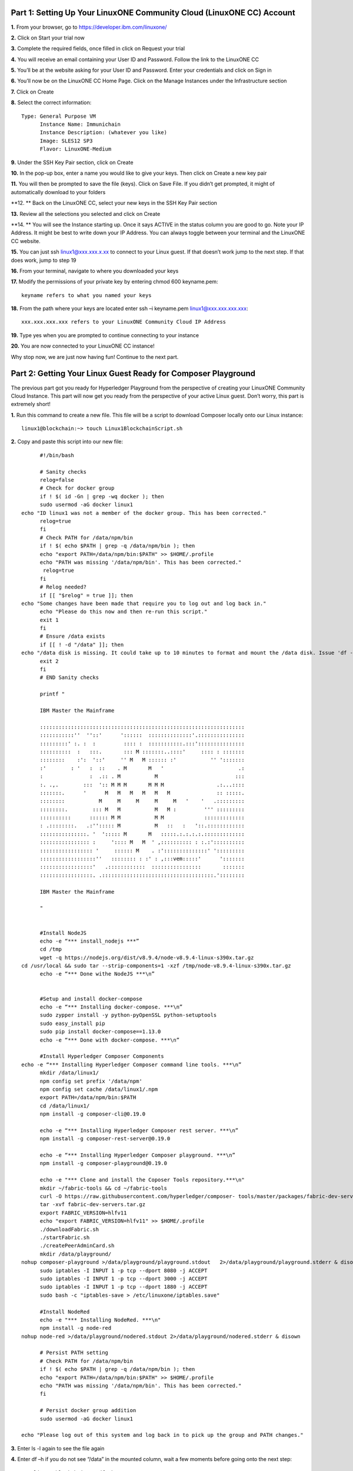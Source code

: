 Part 1: Setting Up Your LinuxONE Community Cloud (LinuxONE CC) Account
======================================================================

**1.**  From your browser, go to https://developer.ibm.com/linuxone/

**2.** Click on Start your trial now

.. image:: Images/1.1.png

**3.** Complete the required fields, once filled in click on Request your trial

.. image:: Images/1.2.png

**4.** You will receive an email containing your User ID and Password. Follow the link to the LinuxONE CC

**5.** You’ll be at the website asking for your User ID and Password. Enter your credentials and click on Sign in

.. image:: Images/1.3.png

**6.** You’ll now be on the LinuxONE CC Home Page. Click on the Manage Instances under the Infrastructure section

.. image:: Images/1.4.png

**7.** Click on Create

**8.** Select the correct information::
	
  Type: General Purpose VM
	Instance Name: Immunichain
	Instance Description: (whatever you like)
 	Image: SLES12 SP3
	Flavor: LinuxONE-Medium

.. image:: Images/1.5.png

**9.** Under the SSH Key Pair section, click on Create

.. image:: Images/1.6.png

**10.** In the pop-up box, enter a name you would like to give your keys. Then click on Create a new key pair

.. image:: Images/1.7.png

**11.** You will then be prompted to save the file (keys). Click on Save File. If you didn’t get prompted, it might of automatically download to your folders

**12. ** Back on the LinuxONE CC, select your new keys in the SSH Key Pair section

**13.** Review all the selections you selected and click on Create

.. image:: Images/1.8.png

**14. ** You will see the Instance starting up. Once it says ACTIVE in the status column you are good to go. Note your IP Address. It might be best to write down your IP Address. You can always toggle between your terminal and the LinuxONE CC website. 

.. image:: Images/1.9.png

**15.** You can just ssh linux1@xxx.xxx.x.xx to connect to your Linux guest. If that doesn’t work jump to the next step. If that does work, jump to step 19

**16.** From your terminal, navigate to where you downloaded your keys

**17.** Modify the permissions of your private key by entering chmod 600 keyname.pem::
	
	keyname refers to what you named your keys

.. image:: Images/1.10.png

**18.** From the path where your keys are located enter ssh –i keyname.pem linux1@xxx.xxx.xxx.xxx:: 

	xxx.xxx.xxx.xxx refers to your LinuxONE Community Cloud IP Address

**19.** Type yes when you are prompted to continue connecting to your instance

.. image:: Images/1.11.png

**20.** You are now connected to your LinuxONE CC instance! 

Why stop now, we are just now having fun! Continue to the next part. 

Part 2: Getting Your Linux Guest Ready for Composer Playground
==============================================================

The previous part got you ready for Hyperledger Playground from the perspective of creating your LinuxONE Community Cloud Instance. This part will now get you ready from the perspective of your active Linux guest. Don’t worry, this part is extremely short!

**1.** Run this command to create a new file. This file will be a script to download Composer locally onto our Linux instance::

  linux1@blockchain:~> touch Linux1BlockchainScript.sh

**2.** Copy and paste this script into our new file::

	#!/bin/bash

	# Sanity checks
	relog=false
	# Check for docker group
	if ! $( id -Gn | grep -wq docker ); then
  	sudo usermod -aG docker linux1
  echo "ID linux1 was not a member of the docker group. This has been corrected."
  	relog=true
	fi
	# Check PATH for /data/npm/bin
	if ! $( echo $PATH | grep -q /data/npm/bin ); then
  	echo "export PATH=/data/npm/bin:$PATH" >> $HOME/.profile
 	echo "PATH was missing '/data/npm/bin'. This has been corrected."
 	 relog=true
	fi
	# Relog needed?
	if [[ "$relog" = true ]]; then
  echo "Some changes have been made that require you to log out and log back in."
  	echo "Please do this now and then re-run this script."
  	exit 1
	fi
	# Ensure /data exists
	if [[ ! -d "/data" ]]; then
  echo "/data disk is missing. It could take up to 10 minutes to format and mount the /data disk. Issue 'df -h' to verify the /data disk is available before running this script again. When /data is available, please run this script again."
  	exit 2
	fi
	# END Sanity checks

	printf "

	IBM Master the Mainframe

	::::::::::::::::::::::::::::::::::::::::::::::::::::::::::::::::::
	:::::::::::''  ''::'      '::::::  ::::::::::::::'.:::::::::::::::
	:::::::::' :. :  :         :::: :  :::::::::::.:::':::::::::::::::
	::::::::::  :   :::.       ::: M :::::::..::::'     :::: : :::::::
	::::::::    :':  '::'     '' M   M :::::: :'           '' ':::::::
	:'        : '   :  ::    . M       M   '                        .:
	:               :  .:: . M           M                         :::
	:. .,.        :::  ':: M M M       M M M                 .:...::::
	:::::::.      '      M   M   M   M   M   M               :: :::::.
	::::::::           M     M     M     M     M   '    '   .:::::::::
	::::::::.        ::: M   M           M   M :         ''' :::::::::
	::::::::::      :::::: M M           M M             :::::::::::::
	: .::::::::.   .:''::::: M           M   ::   :   '::.::::::::::::
	:::::::::::::::. '  '::::: M       M   :::::.:.:.:.:.:::::::::::::
	:::::::::::::::: :     ':::: M   M  ' ,:::::::::: : :.:'::::::::::
	::::::::::::::::: '     :::::: M    . :'::::::::::::::' ':::::::::
	::::::::::::::::::''   :::::::: : :' : ,:::vem:::::'      ':::::::
	:::::::::::::::::'   .::::::::::::  ::::::::::::::::       :::::::
	:::::::::::::::::. .::::::::::::::::::::::::::::::::::::.'::::::::

	IBM Master the Mainframe

	"


	#Install NodeJS
	echo -e “*** install_nodejs ***”
	cd /tmp
	wget -q https://nodejs.org/dist/v8.9.4/node-v8.9.4-linux-s390x.tar.gz
  cd /usr/local && sudo tar --strip-components=1 -xzf /tmp/node-v8.9.4-linux-s390x.tar.gz
	echo -e “*** Done withe NodeJS ***\n”


	#Setup and install docker-compose
	echo -e “*** Installing docker-compose. ***\n”
	sudo zypper install -y python-pyOpenSSL python-setuptools
	sudo easy_install pip
	sudo pip install docker-compose==1.13.0
	echo -e “*** Done with docker-compose. ***\n”

	#Install Hyperledger Composer Components
  echo -e “*** Installing Hyperledger Composer command line tools. ***\n”
	mkdir /data/linux1/ 
	npm config set prefix '/data/npm'
	npm config set cache /data/linux1/.npm
	export PATH=/data/npm/bin:$PATH
	cd /data/linux1/
	npm install -g composer-cli@0.19.0

	echo -e “*** Installing Hyperledger Composer rest server. ***\n”
	npm install -g composer-rest-server@0.19.0

	echo -e “*** Installing Hyperledger Composer playground. ***\n”
	npm install -g composer-playground@0.19.0

	echo -e "*** Clone and install the Coposer Tools repository.***\n"
	mkdir ~/fabric-tools && cd ~/fabric-tools
	curl -O https://raw.githubusercontent.com/hyperledger/composer-	tools/master/packages/fabric-dev-servers/fabric-dev-servers.tar.gz
	tar -xvf fabric-dev-servers.tar.gz
	export FABRIC_VERSION=hlfv11
	echo "export FABRIC_VERSION=hlfv11" >> $HOME/.profile
	./downloadFabric.sh
	./startFabric.sh
	./createPeerAdminCard.sh
	mkdir /data/playground/
  nohup composer-playground >/data/playground/playground.stdout   2>/data/playground/playground.stderr & disown
	sudo iptables -I INPUT 1 -p tcp --dport 8080 -j ACCEPT
	sudo iptables -I INPUT 1 -p tcp --dport 3000 -j ACCEPT
	sudo iptables -I INPUT 1 -p tcp --dport 1880 -j ACCEPT
	sudo bash -c "iptables-save > /etc/linuxone/iptables.save"

	#Install NodeRed
	echo -e "*** Installing NodeRed. ***\n"
	npm install -g node-red
  nohup node-red >/data/playground/nodered.stdout 2>/data/playground/nodered.stderr & disown

	# Persist PATH setting
	# Check PATH for /data/npm/bin
	if ! $( echo $PATH | grep -q /data/npm/bin ); then
 	echo "export PATH=/data/npm/bin:$PATH" >> $HOME/.profile
  	echo "PATH was missing '/data/npm/bin'. This has been corrected."
	fi

	# Persist docker group addition
	sudo usermod -aG docker linux1

  echo "Please log out of this system and log back in to pick up the group and PATH changes."

**3.** Enter ls -l again to see the file again

**4.** Enter df –h if you do not see “/data” in the mounted column, wait a few moments before going onto the next step::

	linux1@blockchain:~> df -h
	Filesystem      Size  Used Avail Use% Mounted on
	devtmpfs        2.0G  8.0K  2.0G   1% /dev
	tmpfs           2.0G     0  2.0G   0% /dev/shm
	tmpfs           2.0G  219M  1.7G  12% /run
	tmpfs           2.0G     0  2.0G   0% /sys/fs/cgroup
	/dev/dasda2     5.8G  3.2G  2.4G  58% /
	/dev/dasda1     388M   47M  322M  13% /boot/zipl
	**/dev/dasdb1      45G  5.0G   37G  12% /data**
    tmpfs           391M     0  391M   0% /run/user/1001

**5.** Now, run the file by entering ./Linux1BlockchainScript.sh – Be patient, this script will take 7 to 10 minutes to run. If it doesn’t want to run, you might need to exit out of your Linux guest and sign back in::

	linux1@blockchain:~> ./Linux1BlockchainScript.sh

**6.** The first time you run the script you will need to exit in order for permissions and environment variables to take effect. You can do this by entering exit once you get your command line back

**7.** Now you can log back into your Linux guest

**8.** Now, verify that you have running Hyperledger Fabric Docker containers network by entering docker ps –a

.. image:: Images/2.1.png

Congratulations if you just did all of this successfully. You just did the hard part. In next part we will start Immunichain. 

Part 3: Fabric Immunichain
==========================

**1.** Go to your IP address with the port of 8080 within a browser. Your IP address is from your LinuxONE Community Cloud instance. Google Chrome is preferred, but Firefox works just as well::

	148.100.xxx.xxx:8080

**2.** You will get a Welcome pop-up box with a graphic and a few words. Click on Let’s Blockchain

.. image:: Images/3.1.png

**3.** Then you will be in the Composer Playground homepage. Click on Deploy a New Business Network to the right of the PeerAdmin Card. Make sure it says hlfv1 in the top left.

**4.** Select empty-business-network. Then give your business network a name and a description:: 

	Select: empty-business-network
	Business Network Name: immunichain
	Description: tracking of immunization records

**5.** Then scroll down and select ID and Secret. For Enrollment ID enter admin and for Enrollment Secret enter adminpw. Scroll back up and click on Deploy::

	Enrollment ID: admin
	Enrollment Secret: adminpw

**6.** Then click on Deploy 

Afterwards, you can come back to the Composer Playground play with some of the other sample business network applications, like animal tracking or vehicle lifecycles.

**7.** You will then be taken to Your Wallet. Your wallet is basically a quick, seamless connection to multiple connections that you can jump around with. You will see later how easy it is. Click on Connect now in order to get connected to our immunichain network

.. image:: Images/3.5.png

**8.** Fill in your model file with the below text::

  /* Immunization definitions */

  namespace ibm.wsc.immunichain

  participant Guardian identified by gid {
	o String gid
	o String name
  }

  participant MedProvider identified by medid {
	o String medid
	o String name
  }

  abstract concept immunization {
	o String name
	o String provider
	o String imdate
  }

  concept immunirecord extends immunization {}

  asset Childform identified by cid {
	o String cid
	o String name
	o String address
	--> Guardian guardian
	o String dob
	--> MedProvider [] medproviders optional
	o immunirecord [] immunizations
  }
 
  transaction assignMedProvider {
	--> Guardian guardian
	--> MedProvider medprovider
	--> Childform childform
  }

  transaction authMember {
	--> Guardian guardian
	--> Childform childform
  }

  transaction removeMemberAuth {
	--> Guardian guardian
	--> Childform childform
  }

  transaction addImmunizations {
	o immunirecord [] vaccines
	--> Childform childform
  }

  transaction updateChildForm {
	o String name optional
	o String address optional
	--> Childform childform
  }

  transaction reassignGuardian {
  --> Guardian oldguardian
  --> Guardian newguardian
	--> Childform childform
  }

**9.** Then click on Add a File in the bottom left. Then select Script File (.js) and click on Add. 

.. image:: Images/3.6.png

**10.** Replace the content of the Script file with the following below::

  'use strict';

  /**
 	* Add medical provider to child record
  * @param {ibm.wsc.immunichain.assignMedProvider} assignMedProvider - the assignMedProvider transaction
 	* @transaction
 	*/
  function assignMedProvider(assignMedProvider) {
  	var guardian = assignMedProvider.guardian;
  	var child = assignMedProvider.childform;
  	var medprovider = assignMedProvider.medprovider;
  	child.medproviders.push(medprovider);
  
  	return getAssetRegistry('ibm.wsc.immunichain.Childform')
   	.then(function(result) {
    	return result.update(child);
  	});
  }

  /**
 	* Add immunization(s) to child record
  * @param {ibm.wsc.immunichain.addImmunizations} addImmunizations - the addImmunizations transaction
 	* @transaction
 	*/
  function addImmunizations(addImmunizations){
	var vaccines = addImmunizations.vaccines;
	var child = addImmunizations.childform;
 	var immunizations = child.immunizations;
  /*  	if (immunizations[0].name == 'default'){
    	immunizations.splice(0,1) 
    	} */
  	immunizations.push.apply(immunizations,vaccines);
  
	return getAssetRegistry('ibm.wsc.immunichain.Childform')
		.then(function(ChildRegistry){
			//save the childform
			return ChildRegistry.update(child);
		});
  }

  /**
 	* Update information on child record, can only be done by guardian
  * @param {ibm.wsc.immunichain.updateChildForm} updateChildForm - the updateChildForm transaction
 	* @transaction
 	*/
  function updateChildForm(updateChildForm){
  	var newaddress = null;
  	var newname = null;
    	var child = updateChildForm.childform;
  	newaddress = updateChildForm.address;
  	newname = updateChildForm.name;
  
  	if (newaddress != null && newname != null){
    	child.name = newname;
      	child.address = newaddress;
    	}
  	else if (newaddress != null){
    	child.address = newaddress;
    	}
 	else if (newname != null){
    	child.name = newname;
    	}
	return getAssetRegistry('ibm.wsc.immunichain.Childform')
		.then(function(ChildRegistry){
			//save the childform
			return ChildRegistry.update(child);
		});
  }

  /**
 	* Assign child to his/herself when he/she is of legal age
  * @param {ibm.wsc.immunichain.reassignGuardian} reassignGuardian - the reassignGuardian transaction
  * @transaction
 	*/
  function reassignGuardian(reassignGuardian) {
  	var oldguardian = reassignGuardian.oldguardian;
  	var newguardian = reassignGuardian.newguardian;
  	var child = reassignGuardian.childform;
  	child.guardian = newguardian;
  
  	return getAssetRegistry('ibm.wsc.immunichain.Childform')
    	.then(function(result) {
    	return result.update(child);
  	});
  }

  /**
 	* Get the immunizations for a child
 	* @query
 	* @param {String} cid - the unique id assigned to the childform
 	* @returns {immunirecord[]} - the immunizations that the child has gotten
  */
  function listImmunizations(cid) {
  	return query('select x.immunizations from Childform where x.cid ==: cid');
  }

**11.** Then click on Deploy Changes in the bottom left. 

.. image:: Images/3.7.png

In 0.19.0, they changed Update to Deploy Changes. Even in the Bluemix version of Composer, you are deploying this network to Fabric. When you hit the Deploy Changes button, you have to give that chaincode a version, but it has to go in sequential order. For example, 0.0.1 would move to 0.0.2 – thus cannot go from 0.0.1 to 0.0.3. If you were not to rename your chaincode version, the deploy-0 to deploy-1 would also work due to the sequential requirement. 

**12.** After you have done that, your screen should look like this. If it does, then we are in business (get it? In business, business network – great!)

.. image:: Images/3.8.png

**13.** To verify that you actually are, go to your command line and enter docker ps –a and notice a docker container that starts out as dev-peer0:: 

	docker ps -a

.. image:: Images/6.3.png

Part 4: Creating Assets and Participants
========================================

This section is very similar to Part 4. You are going to create assets and participants in our Immunichain network. This time connected to the Hyperledger Fabric. Whenever you connect Composer to a running Fabric, you deploy your running business network (BNA file) as a chaincode as a Docker container. The different participants and assets you create in this network are going to be stored in the chaincode. This means whenever you update the network, the chaincode will be updated. Let’s say you want to add another participant type to our network, the chaincode will update to represent the additional participant. 

**1.** Now that you have an Immunichain Business Network connected to the Hyperledger Fabric, jump over to the Test section of the Composer Playground. The test area allows you to create assets, participants and submit transactions against your assets and participants. Your screen should look like this: 

.. image:: Images/7.1.png

Before we create assets and participants, we need to know what each asset and participants represent:: 
	- Guardian is the parent
	- MedProvider is simply a medical provider, like a doctor
	- Childform is simply the child or the asset in this business network

**2.** Now create a Guardian by clicking on +Create New Participant. Give the Guardian a number. I stick to 1, 2, 3 or low numbers that you can remember, but you can create any ID number you want. I suggest writing your ID numbers down as we move along. Once you have filled in the information click on Create

.. image:: Images/7.2.png

.. image:: Images/7.3.png

**3.** Once you have created a Guardian, your screen should look like this: 

.. image:: Images/7.4.png

**4.** Go ahead and make a Medical Provider. Remember the Medical Provider number you create

.. image:: Images/7.5.png

**5.** Now, let’s make a child. Click on optional properties at the bottom first. Assign him to the guardian you just created a step ago

.. image:: Images/7.6.png

**6.** Your screen should look like this when you are done:

.. image:: Images/7.7.png

**7.** Go ahead and create more medical providers, members, guardians and children. Just to remember to write down the ID numbers. This will make more sense when we submit transactions. 

Part 5: Adding a Participant Type and Transactions
==================================================

So far, everything has been a bit easy. Now, we are going to add a participant type and some transaction code for that new participant. It is important to follow the instructions as to where to add the code.

**1.** Head into your model file by going to the Define section and clicking on the Model File

.. image:: Images/8.1.png

**2.** On line 15, add in this participant::

  participant Member identified by memid {
	o String memid
	o String name
  }

.. image:: Images/8.2.png

**3.** On line 35, add in this line in the asset childform::

  --> Member [] members optional

.. image:: Images/8.3.png

**4.** On line 47, add in this line in the transaction authMember::

	--> Member member

.. image:: Images/8.4.png

**5.** On line 53, add in this line in the transaction removeMemberAuth::

  --> Member member

.. image:: Images/8.5.png

**Note** What other participants or assets could you see being added the Immunichain Blockchain network? Collaborate with a few people around you to gather ideas. Later you can add these participants and assets to your network. 

Now, let’s add some transactions.

**6.** Switch to the Script File (.js) in the Define Section

.. image:: Images/8.6.png

**7.** Around line 20, add in this transaction::

  /**
 	* Authorize member to child record
  * @param {ibm.wsc.immunichain.authMember} authMember - the authMember transaction
 	* @transaction
 	*/
  function authMember(authMember) {
  	var guardian = authMember.guardian;
  	var child = authMember.childform;
  	var member = authMember.member;
  	child.members.push(member);
  	return getAssetRegistry('ibm.wsc.immunichain.Childform')
    	.then(function(ChildRegistry) {
    	return ChildRegistry.update(child);
  	});
  }

.. image:: Images/8.7.png

**8.** Around line 36, add in this transaction as well::

  /**
 	* Deauthorize member to child record, so remove from members list
  * @param {ibm.wsc.immunichain.removeMemberAuth} removeMemberAuth - the removeMemberAuth transaction
 	* @transaction
 	*/
  function removeMemberAuth(removeMemberAuth) {
	var guardian = removeMemberAuth.guardian;
	var child = removeMemberAuth.childform;
	var member = removeMemberAuth.member;
	var mem = child.members;
	var idx = mem.indexOf(member);

	//if the member is in the array of Members, we can remove it
	if (idx !== -1){
	mem.splice(idx,1);
	}

	return getAssetRegistry('ibm.wsc.immunichain.Childform')
	.then(function(result) {
	return result.update(child);
            });
  }

Look at the picture below to get a sense of what to do.

.. image:: Images/8.8.png

**9.** Click on Deploy Changes to update your business network. Due to 0.19.0 in Hyperledger Composer, you will get a pop up asking for an installation card and upgrade card. Choose the PeerAdmin@hlfv1 card and click upgrade. You will see this pop up every time you upgrade your chaincode version.

Part 6: Submitting Transactions
===============================

**1.** Now that we have a new participant type, let’s create one. Jump to the test section and click on Member on the left. 

.. image:: Images/9.1.png

**2.** Click on Create New Participant and follow the steps below to add a Member.

.. image:: Images/9.2.png

**3.** Now that we have created a Member, let’s make some transactions. Click on Submit Transaction in the bottom left.

**4.** A pop-up will appear with the transaction of adding Immunizations in the grey box. Switch to assignMedProvider to assign a Medical Provider to one of the children you’ve created

**5.** Now, replace the ID Numbers to replicate the guardian, medical provider and child. Look at the below picture to get a sense of what to do

.. image:: Images/9.3.png

That basically says, assign medical provider #1 (Healthquest) to Child #1 (Emily).

**6.** Click Submit once you have the ID Numbers you want

**7.** Once you submit the transaction and it is good, click on All Transactions in the bottom left. This is what Composer likes to call the Historian. Now is a good time to tell you about the Historian. The Historian is the sequence of transactions or addition or removal of participants or assets. I didn’t tell you to look at the Historian when you were creating the Participants and assets, but the Historian kept track of when and what type of participant or asset you created. You can scroll to the bottom to view the first transaction you created, which should be the Medical Provider, HealthQuest or whatever you called it. You can see by clicking on view record. 

.. image:: Images/9.4.png

**8.** Back to our transaction, click on the Childform on the left. Find the child you assigned a Medical Provider to. Click on Show All to view the entire asset of your child. Notice the medical provider you assigned it to? 

.. image:: Images/9.5.png

**9.** Should we do another transaction? Of course! This time we will add a member to our child. To do this, we need to go back to our Child. 

**10.** Then click on the pencil in the top right of our child’s box.

.. image:: Images/9.6.png

**11.** Click on Optional Properties. You will notice the member section appearing now. Then click on Update.

.. image:: Images/9.7.png

**12.** Now, click on Submit Transaction and let’s authorize a member to view the health record of our child. You can change the type of transaction you want by clicking on the middle grey box. 

**13.** Now, let’s make an authorized member transaction. Here is my transaction. You can make any type of transaction you want here

.. image:: Images/9.8.png

My transaction says let member #1 (High School) have Child #1’s (Emily) health record. This would be extremely useful when every year millions of kids get physicals in order to play a sport. Imagine having your medical provider authorize your child’s health record to approve them playing a sport. I know my mom would’ve enjoyed not going up to the High School an additional time. 

**14.** You can view this transaction by clicking on childform on the left and then Show All on Emily. Notice that member 1 is now in Emily’s description

.. image:: Images/9.9.png

**15.** We have submitted some transactions, but now let’s actually add some immunizations to a child

**16.** Click on Submit Transaction and then change the transaction type to addImmunizations. The format to add an immunization is a little different. In the Vaccine section put { "name" : "immunization", "provider" : "medical provider", "imdate" : "date" } in-between the brackets. Replace the immunization, medical provider and date with whatever you would like. Here is what my transaction looks like::

  { "name" : "immunization", "provider" : "medical provider", "imdate" : "date" }

.. image:: Images/9.10.png

**17.** To view your immunization, go your child in the Childform section

.. image:: Images/9.11.png

**18.** Continue to make various transactions that you want

Part 7: Modifying Permissions and Creating Identities
=====================================================

If you were to go to the permissions.acl file in the Define section, you would notice that there aren’t many rules in our network. In fact, the rules there mean anyone in the network can create, update, delete and submit transactions in the network. This doesn’t actually replicate what would happen in a real Immunichain business network. In this section we are going to change the permissions to the business network. You will notice these permissions by submitting transactions with the various participant identities you are about to create. 

**1.** Go to the Define section of Composer Playground. Then click on admin in the top right. Then click on ID Registry

.. image:: Images/10.1.png

**2.** We are doing great if this is what your page looks like

.. image:: Images/10.2.png

**3.** Click on Issue New ID

**4.** A pop-up will appear. Give your identity a name (disclaimer: the identity will be tied to a participant you created earlier in the lab; ie: Guardian Austin, Medical Provider HealthQuest). Then type in the number 1. You should now see the various participants that have an ID number of 1. If you gave your participants a different ID number, you won’t see anything by typing in 1. Instead, type in the number you gave to your participants. Here is what I did below:

.. image:: Images/10.3.png

**5.** If your screen looks like this, then we are in good shape

.. image:: Images/10.4.png

**6.** Go ahead and create other identities for your participants

**7.** I have a total of 4 identities in my business network. Here is what my screen looks like. You could have more identities if you created more, depending on how many participants your created in Part 2

.. image:: Images/10.5.png

**8.** Since we are in the admin identity (make sure you see admin in the top right), lets change our permissions file. Click on Define and then Access Control in the bottom left.

10.6.png

**9.** In the permissions.acl file, copy all that is below::

  rule UpdatePersonal {
    	description: "Allow the guardian update the child's personal info"
   	  participant(g): "ibm.wsc.immunichain.Guardian"
    	operation: ALL
    	resource(c): "ibm.wsc.immunichain.Childform"
    	transaction(tx): "ibm.wsc.immunichain.updateChildForm"
    	condition: (c.guardian.getIdentifier() == g.getIdentifier())
    	action: ALLOW
  }

  rule txUpdatePersonal {
    	description: "Allow the guardian to update the child assets"
    	participant: "ibm.wsc.immunichain.Guardian"
    	operation: ALL
    	resource: "ibm.wsc.immunichain.updateChildForm"
    	action: ALLOW
  }

  rule AssignProvider {
    	description: "Allow the guardian to assign and update medical providers"
    	participant(g): "ibm.wsc.immunichain.Guardian"
    	operation: UPDATE
    	resource(c): "ibm.wsc.immunichain.Childform"
    	transaction(tx): "ibm.wsc.immunichain.assignMedProvider"
    	condition: (c.guardian.getIdentifier() == g.getIdentifier())
    	action: ALLOW
  }

  rule txAssignProvider {
    	description: "Allow the guardian to assign and update medical providers"
    	participant: "ibm.wsc.immunichain.Guardian"
    	operation: ALL
    	resource: "ibm.wsc.immunichain.assignMedProvider"
    	action: ALLOW
  }

  rule AuthMembers {
    	description: "Allow the guardian to authorize member organizations"
    	participant(g): "ibm.wsc.immunichain.Guardian"
    	operation: UPDATE
    	resource(c): "ibm.wsc.immunichain.Childform"
    	transaction(tx): "ibm.wsc.immunichain.authMember"
    	condition: (c.guardian.getIdentifier() == g.getIdentifier())
    	action: ALLOW
  }

  rule txUAuthMembers {
    	description: "Allow the guardian to authorize member organizations"
    	participant: "ibm.wsc.immunichain.Guardian"
    	operation: ALL
    	resource: "ibm.wsc.immunichain.authMember"
    	action: ALLOW
  }

  rule DeauthMembers {
    	description: "Allow the guardian to deauthorize member organizations"
    	participant(g): "ibm.wsc.immunichain.Guardian"
    	operation: UPDATE
    	resource(c): "ibm.wsc.immunichain.Childform"
    	transaction(tx): "ibm.wsc.immunichain.removeMemberAuth"
    	condition: (c.guardian.getIdentifier() == g.getIdentifier())
    	action: ALLOW
  }

  rule txDeauthMembers {
    	description: "Allow the guardian to deauthorize member organizations"
    	participant: "ibm.wsc.immunichain.Guardian"
    	operation: ALL
    	resource: "ibm.wsc.immunichain.removeMemberAuth"
    	action: ALLOW
  }

  rule Reassign {
    	description: "Allow the guardian to reassign their children (if of age)"
   	  participant(g): "ibm.wsc.immunichain.Guardian"
    	operation: UPDATE
    	resource(c): "ibm.wsc.immunichain.Childform"
    	transaction(tx): "ibm.wsc.immunichain.reassignGuardian"
    	condition: (c.guardian.getIdentifier() == g.getIdentifier())
    	action: ALLOW
  }

  rule txReassign {
    	description: "Allow the guardian to reassign their children (if of age)"
    	participant: "ibm.wsc.immunichain.Guardian"
    	operation: ALL
    	resource: "ibm.wsc.immunichain.reassignGuardian"
    	action: ALLOW
  }

  rule GuardianRead {
    	description: "Allow guardians to view their own child's health record"
    	participant(g): "ibm.wsc.immunichain.Guardian"
    	operation: UPDATE, READ
    	resource(c): "ibm.wsc.immunichain.Childform"
    	condition: (c.guardian.getIdentifier() == g.getIdentifier())
    	action: ALLOW
  }

  rule readMembers {
    	description: "Allow guardians to view their own child's health record"
    	participant: "ibm.wsc.immunichain.Guardian"
    	operation: READ
    	resource: "ibm.wsc.immunichain.Member"
    	action: ALLOW
  }

  rule readMedicalProviders {
      description: "Allow the guardian to create medical providers in the network"
    	participant: "ibm.wsc.immunichain.Guardian"
    	operation: READ
    	resource: "ibm.wsc.immunichain.MedProvider"
    	action: ALLOW
  }

  rule addChild {
    	description: "Allow the Medical Provider to add a child in the network"
    	participant: "ibm.wsc.immunichain.MedProvider"
    	operation: CREATE
    	resource: "ibm.wsc.immunichain.Childform"
    	action: ALLOW
  }

  rule CreateChild {
    	description: "Allow the Guardian to add a child in the network"
    	participant: "ibm.wsc.immunichain.Guardian"
    	operation: CREATE
    	resource: "ibm.wsc.immunichain.Childform"
    	action: ALLOW
  }

  rule MedicalProviderRead {
      description: "Allow members to view children that have them as a member"
    	participant(g): "ibm.wsc.immunichain.MedProvider"
    	operation: UPDATE, READ
    	resource(c): "ibm.wsc.immunichain.Childform"
    	condition: (c.medproviders.some(function(MedProvider) {
    	return MedProvider.getIdentifier() == g.getIdentifier();
    	}))
    	action: ALLOW
  }

  rule medRead1 {
      description: "Allow the Medical Providers to read all the members available in the network"
    	participant: "ibm.wsc.immunichain.MedProvider"
    	operation: READ
    	resource: "ibm.wsc.immunichain.Member"
    	action: ALLOW 
  }

  rule medRead2 {
      description: "Allow the Medical provider to view all the guardian's in the network"
    	participant: "ibm.wsc.immunichain.MedProvider"
    	operation: READ
    	resource: "ibm.wsc.immunichain.Guardian"
    	action: ALLOW 
  }

  rule MemRead {
    	description: "Allow the Members to view all the Children in the network"
    	participant: "ibm.wsc.immunichain.Member"
    	operation: READ
    	resource: "ibm.wsc.immunichain.Childform"
    	action: ALLOW  
  }

  rule medUser {
      description: "Allow the Medical provider to view all the guardian's in the network"
    	participant: "ibm.wsc.immunichain.MedProvider"
    	operation: READ
    	resource: "org.hyperledger.composer.system.*"
    	action: ALLOW 
  }

  rule memberUser {
      description: "Allow the Medical provider to view all the guardian's in the network"
    	participant: "ibm.wsc.immunichain.Member"
    	operation: READ
    	resource: "org.hyperledger.composer.system.*"
    	action: ALLOW 
  }

  rule GuardanUser {
      description: "Allow the Medical provider to view all the guardian's in the network"
    	participant: "ibm.wsc.immunichain.Guardian"
    	operation: READ
    	resource: "org.hyperledger.composer.system.*"
    	action: ALLOW 
  }

**10.** Now, paste all that you have copied above the two rules you currently have. Here is what I my screen looks like now:

.. image:: Images/10.8.png

**11.** Once you are good to go, click on Deploy Changes in the bottom left and that will make changes across the entire business network. Read through some of the rules that we just implemented. What do you think will change as we go through the various identities?

.. image:: Images/10.9.png

**12.** Click on admin in the top right again. This time, click on My Business Networks. This will take us to the Composer Playground homepage

**13.** Now your screen should look like this:

.. image:: Images/10.10.png

When you created the identities, Composer was creating ID Cards for those identities. That is why I have 4 ID Cards. They are all tied to the Immunichain business network and to the participants you created earlier. You could think of this as a 4 peer Blockchain network, with 1 of the peers being an admin who oversees the entire network. 

**14.** Go ahead and click on Connect Now with your Guardian ID.

.. image:: Images/10.11.png

**15.** You are now in the Guardian’s perspective in the Immunichain business network. Go ahead and click on the other participants in the Test section

Medical Providers:

.. image:: Images/10.12.png

Members: 

.. image:: Images/10.13.png

Child: 

.. image:: Images/10.14.png

What did you notice about the permissions here? From the Guardian perspective, you can view all the Medical Providers, Members and Children that the Guardian has ownership of. 

**16.** Go ahead and update your Child by clicking on the pencil in the top right. Delete the Medical Providers and Members

.. image:: Images/10.15.png

.. image:: Images/10.16.png

**17.** Submit transaction from the Guardian perspective. Start with assigning a Medical Provider. 

.. image:: Images/10.17.png

**18.** Submit another transaction by assigning a Member

.. image:: Images/10.18.png

From the Guardian perspective, you are able to do a lot of different things. First, you can view the Children in the network that the Guardian has ownership of. Also, the guardian can create additional children with the way the permissions are set up. Do you think this is a viable option in a production environment? I would say no, but rather you should have the Medical Provider, who administered the birth of the Child, create the Child asset. In a production environment, this would be negotiated between all the participants in the business network. Also, as the Guardian you can also view all the Members and Medical Providers. Why do you think that is so? When you have a child as a guardian you want to be able to view all the options you have as possible Medical Providers and Members. In a real-world scenario, maybe the Guardian would only view all the Medical Providers that are tied to their Health Insurance, but that would require an Insurer in this Immunichain business network. Maybe in the future :) 

**19.** I think you’re getting the sense from the Guardian perspective. Before we jump to another perspective, delete all Members. You previously did this from step 16 in this part. Once you have successfully done that, go ahead and switch to the Medical Provider perspective. Click on My Business Networks in the top right. Then click on Connect Now on the Medical Provider

.. image:: Images/10.19.png

**20.** Click around on the other participants in the Immunichain Business Network

Guardian: 

.. image:: Images/10.20.png

Members:

.. image:: Images/10.21.png

Child: 

.. image:: Images/10.22.png

**21.** Click on Submit Transaction. Start with assigning a Member

.. image:: Images/10.23.png

**22.** Now, create another Child asset. Have the Child’s guardian be the first Guardian. In my business network, this would be Guardian Austin. 

.. image:: Images/10.24.png

.. image:: Images/10.25.png

If you noticed, I now have TWINS! My life suddenly got crazy for a 23-year-old. I guess I need to continue work in order to support them. Or just become a crypto-currency millionaire (I don’t know if that’s possible these days). 

On a slightly more serious note, maybe having the Medical Provider create additional children isn’t the best idea. It really depends on who the Medical Provider is. Is it the hospital? Or more specifically, is the Medical Provider the doctor who works in the baby delivery department of the hospital? Should the Medical Provider be able to create the child, or should we leave it up to the Guardians to create the children? These types of conversations have to occur between the peers in the business network if this was to be a production environment. 

**23.** Great, we just created another Child. Jump back over to the Guardian perspective. Did the new Child show up? 

.. image:: Images/10.26.png

**24.** Go ahead and only assign a Medical Provider to the new Child by submitting a transaction 

**25.** Should we jump to the Member perspective? Absolutely! 

.. image:: Images/10.27.png

**26.** Look around at the various participants in the Immunichain business network

Child: 

.. image:: Images/10.28.png

**27.** If you noticed, all the children showed up. Click on Show All on the Bobbie, you notice that this member isn’t listed as one her authorized Members.

.. image:: Images/10.29.png

Is this a good thing – that Bobbie appeared to this member? Absolutely not. This would be a non-negotiable in the business network. You wouldn’t want a Member to be able to see a Child, unless it has authorization. Could you imagine a Member being able to read all the Immunization records of every Child? We have to modify the permissions in our Access Control file. 

See if you can modify the rule in the Access Control file in the Define section. 

Part 8: Admin Immunichain Rest Server
=====================================

In this section you are going to open your business network to a REST server. You are going to act as the admin of Immunichain. This means you can submit any type of transaction you want due to the REST server being from the admin’s perspective. 

**1.** Enter composer card list from your command line and you should see your cards with the Business Network of Immunichain::

  linux1@blockchain:~> composer card list

**2.** Now enter composer-rest-server and enter the same information as I have shown in the picture below. Make sure your card name matches what your composer card list output represented. We only want the admin card::

	linux1@blockchain:~> composer-rest-server
  ? Enter the name of the business network card to use: admin@immunichain  ## or whatever you called your admin card
  ? Specify if you want namespaces in the generated REST API: always use namespaces
  ? Specify if you want to enable authentication for the REST API using Passport: No
  ? Specify if you want to enable event publication over WebSockets: Yes
  ? Specify if you want to enable TLS security for the REST API: No

**3.** Go to xxx.xxx.xx.xxx:3000 on your web browser to be taken to the REST Server::

	xxx.xxx.xxx.xxx:3000

.. image:: Images/11.1.png

**4.** Then click on MedProvider

.. image:: Images/11.2.png

**5.** Select POST and click on the light brown box in the bottom right. That will place that code in the white box in the bottom left

.. image:: Images/11.3.png

**6.** Make appropriate changes that you see in the picture below

.. image:: Images/11.4.png

**7.** Click on Try it out! 

**8.** Scroll down and look at the response code. If you get Response Code: 200 that is very good. That means it was added as a Medical Provider

.. image:: Images/11.5.png

**9.** Let’s try adding a Member. Click on Member and then POST

**10.** Change the syntax to replicate what is in the picture below and then click on Try it out! Again, response code 200 is what we want

.. image:: Images/11.6.png

**11.** Scroll up to GET within the Member and click on Try it out!

**12.** Now, you receive all your members that have been created

.. image:: Images/11.7.png

**13.** Now go back to your Composer Playground and click on All Transactions

.. image:: Images/11.8.png

**14.** There you will see the addition of participants that you created from the REST Server. Click on View Record to see that transaction that is timestamped. It should be the same transaction that you did from the REST Server

**15.** Go ahead and add a few other participants and assets through the REST server. Stick to Participants and Assets. If you are confused on what the expected syntax is, go back into the Composer Playground and add a participant. Then go back into the REST server with the correct expected syntax.

**Bonus:** If you go to xxx.xxx.xxx.xxx:3000/explorer/swagger.json – You will be taken to the Swagger document for the REST Server. Remember, this is from the admin’s perspective. In the following sections, we will look at the other participants’ REST Server perspective. With the Swagger document, you are able to incorporate these APIs to a working presentation logic (app or web application)::

	xxx.xxx.xxx.xxx:3000/explorer/swagger.json

Part 9: Guardian Immunichain REST Server
========================================

In this section you are going to open your business network to a REST server. You are going to act as the Guardian you created earlier in this lab.

**1.** To end your current REST server, hit Control and c at the same time. You can also close your current one and open another command line terminal::

	Control + c

**2.** Enter composer card list from your command line and you should see your cards with the Business Network of Immunichain::

	linux1@blockchain:~> composer card list

**3.** Now enter composer-rest-server and enter the same information as I have below. Make sure your card name matches what your composer card list output represented. We only want the guardian card::

	linux1@blockchain:~> composer-rest-server
  ? Enter the name of the business network card to use: austin@immunichain  ## or whatever you called your guardian card
  ? Specify if you want namespaces in the generated REST API: always use namespaces
  ? Specify if you want to enable authentication for the REST API using Passport: No
  ? Specify if you want to enable event publication over WebSockets: Yes
  ? Specify if you want to enable TLS security for the REST API: No

**4.** Now go to your REST Server::

	xxx.xxx.xxx.xxx:3000

**5.** Your screen should look like this

.. image:: Images/12.1.png

**6.** Run a GET on the Child (Childform). Click on GET, then Try it Out!

.. image:: Images/12.2.png

**7.** Scroll down to view the two children we have associated with our Guardian - Austin. 

.. image:: Images/12.3.png

**8.** Run a POST on a Guardian as well. Here is a sample of what I did

.. image:: Images/12.4.png

**9.** When you have the information you want, click on Try it Out

.. image:: Images/12.5.png

You would’ve received an error with a 500 response code. If you scroll to the right in the Response Body you will see that the guardian doesn’t have create access on guardians, meaning that a guardian can’t create a guardian

**10.** Continue to make various participants and assets and discover what you can or cannot do based on our ACL

**Bonus:** If you go to xxx.xxx.xxx.xxx:3000/explorer/swagger.json – You will be taken to the Swagger document for the REST Server. Remember, this is from the guardian’s perspective. In the following sections, we will look at the other participants’ REST Server perspective. With the Swagger document, you are able to incorporate these APIs to a working presentation logic (app or web application)::

	xxx.xxx.xxx.xxx:3000/explorer/swagger.json

Part 10: Member Immunichain REST Server 
=======================================

In this section you are going to open your business network to a REST server. You are going to act as the Member you created earlier in this lab.

**1.** To end your current REST server, hit Control and c at the same time. You can also close your current one and open another command line terminal::

	Control + c

**2.** Enter composer card list from your command line and you should see your cards with the Business Network of Immunichain::

	linux1@blockchain:~> composer card list

**3.** Now enter composer-rest-server and enter the same information as I have below. Make sure your card name matches what your composer card list output represented. We only want the Member card::

	linux1@blockchain:~> composer-rest-server
  ? Enter the name of the business network card to use: fairmont@immunichain  ## or whatever you called your member card
  ? Specify if you want namespaces in the generated REST API: always use namespaces
  ? Specify if you want to enable authentication for the REST API using Passport: No
  ? Specify if you want to enable event publication over WebSockets: Yes
  ? Specify if you want to enable TLS security for the REST API: No

**4.** Run a GET on the Child. Click on Try it Out

.. image:: Images/13.1.png

**5.** Below is what should appear in the response

.. image:: Images/13.2.png

If you notice, the member still receives all the children whether they are authorized or not. That would not work in a production environment. 

**6.** Jump back over to the Composer Playground from the admin perspective. Jump to the Define section and click on the Access Control on the left

.. image:: Images/13.3.png

**7.** Delete rule memberRead starting on line 159. Here is a before and after picture of what your screen should look like now

.. image:: Images/13.4.png

.. image:: Images/13.5.png

**8.** Now add in this rule on line 159. Click Deploy Changes in the bottom left whenever you’ve added this rule::

  rule MemberRead {
    description: "Allow members to view children that have them as a member"
   	participant(g): "ibm.wsc.immunichain.Member"
    operation: UPDATE, READ
    resource(c): "ibm.wsc.immunichain.Childform"
   	condition: (c.members.some(function (member) {
    return member.getIdentifier() == g.getIdentifier();
    }))
    action: ALLOW
  }

This rule states that the member can only read the child’s immunization record if they authorization to do so.

**9.** Now, submit a transaction to add our member #1 to one of our children

.. image:: Images/13.6.png

**10.** Now, go back to the REST Server. Run a GET on the Child and click on Try it Out

.. image:: Images/13.7.png

You now notice that we don’t receive the other child – Bobbie – in our response. That is because our Member #1 – High School – can only see the children’s immunization record in which they have authorization to.

**Bonus:** If you go to xxx.xxx.xxx.xxx:3000/explorer/swagger.json – You will be taken to the Swagger document for the REST Server. Remember, this is from the member’s perspective. In the following sections, we will look at the other participants’ REST Server perspective. With the Swagger document, you are able to incorporate these APIs to a working presentation logic (app or web application)::

	xxx.xxx.xxx.xxx:3000/explorer/swagger.json

Part 11: Medical Provider Immunichain REST Server
=================================================

In this section you are going to open your business network to a REST server. You are going to act as the Medical Provider you created earlier in this lab.

**1.** To end your current REST server, hit Control and c at the same time. You can also close your current one and open another command line terminal::

	Control + c

**2.** Enter composer card list from your command line and you should see your cards with the Business Network of Immunichain::

	linux1@blockchain:~> composer card list

**3.** Now enter composer-rest-server and enter the same information as I have below. Make sure your card name matches what your composer card list output represented. We only want the Medical Provider card::

	linux1@blockchain:~> composer-rest-server
  ? Enter the name of the business network card to use: healthquest@immunichain ## or whatever you called your Medical Provider card
  ? Specify if you want namespaces in the generated REST API: always use namespaces
  ? Specify if you want to enable authentication for the REST API using Passport: No
  ? Specify if you want to enable event publication over WebSockets: Yes
  ? Specify if you want to enable TLS security for the REST API: No

**4.** Run a GET on the Guardian. Click on Try it Out

.. image:: Images/14.1.png

**5.** Run a GET on the Member. Click on Try it Out

.. image:: Images/14.2.png

**6.** Run a GET on the Child (Childform). Click on Try it Out

.. image:: Images/14.3.png

**Bonus:** If you go to xxx.xxx.xxx.xxx:3000/explorer/swagger.json – You will be taken to the Swagger document for the REST Server. Remember, this is from the medical provider’s perspective. With the Swagger document, you are able to incorporate these APIs to a working presentation logic (app or web application)::

	xxx.xxx.xxx.xxx:3000/explorer/swagger.json

